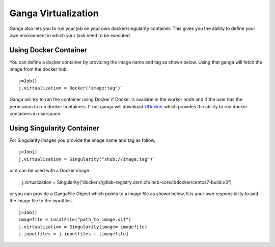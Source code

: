 
Ganga Virtualization
=====================
Ganga also lets you to run your job on your own docker/singularity container. This gives you the ability to define your 
own environment in which your task need to be executed.

Using Docker Container
----------------------
You can define a docker container by providing the image name and tag as shown below. Using that ganga will fetch 
the image from the docker hub. 
::
  j=Job()
  j.virtualization = Docker("image:tag")`

Ganga will try to run the container using Docker if Docker is availabe in the worker node and if the user has the 
permission to run docker containers. If not ganga will download `UDocker <https://github.com/indigo-dc/udocker>`_ which provides the ability to run docker 
containers in userspace. 

Using Singularity Container
-----------------------------
For Singularity images you provide the image name and tag as follow,
::
  j=Job()
  j.virtualization = Singularity("shub://image:tag")`

or it can be used with a Docker image

  j.virtualization = Singularity("docker://gitlab-registry.cern.ch/lhcb-core/lbdocker/centos7-build:v3")   
  
or you can provide a GangaFile Object which points to a image file as shown below,
It is your own responsibility to add the image file to the inputfiles.
::
  j=Job()
  imagefile = LocalFile("path_to_image.sif")
  j.virtualization = Singularity(image= imagefile)
  j.inputfiles = j.inputfiles + [imagefile]



